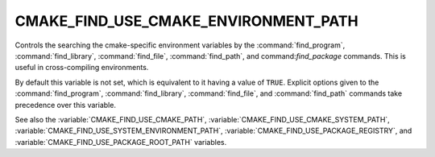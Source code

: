 CMAKE_FIND_USE_CMAKE_ENVIRONMENT_PATH
-------------------------------------

Controls the searching the cmake-specific environment variables by the
:command:`find_program`, :command:`find_library`, :command:`find_file`,
:command:`find_path`, and command:`find_package` commands.
This is useful in cross-compiling environments.

By default this variable is not set, which is equivalent to it having
a value of ``TRUE``.  Explicit options given to the :command:`find_program`,
:command:`find_library`, :command:`find_file`, and :command:`find_path`
commands take precedence over this variable.

See also the :variable:`CMAKE_FIND_USE_CMAKE_PATH`,
:variable:`CMAKE_FIND_USE_CMAKE_SYSTEM_PATH`,
:variable:`CMAKE_FIND_USE_SYSTEM_ENVIRONMENT_PATH`,
:variable:`CMAKE_FIND_USE_PACKAGE_REGISTRY`,
and :variable:`CMAKE_FIND_USE_PACKAGE_ROOT_PATH` variables.
